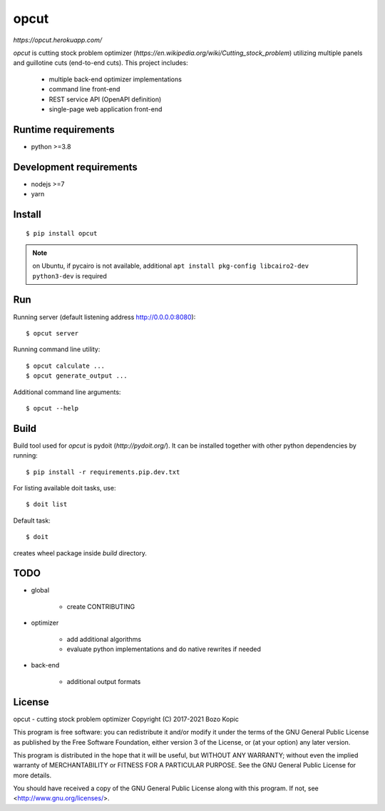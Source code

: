 opcut
=====

`https://opcut.herokuapp.com/`

`opcut` is cutting stock problem optimizer
(`https://en.wikipedia.org/wiki/Cutting_stock_problem`) utilizing multiple
panels and guillotine cuts (end-to-end cuts). This project includes:

    * multiple back-end optimizer implementations
    * command line front-end
    * REST service API (OpenAPI definition)
    * single-page web application front-end


Runtime requirements
--------------------

* python >=3.8


Development requirements
------------------------

* nodejs >=7
* yarn


Install
-------

::

    $ pip install opcut

.. note::

    on Ubuntu, if pycairo is not available, additional
    ``apt install pkg-config libcairo2-dev python3-dev`` is required


Run
---

Running server (default listening address http://0.0.0.0:8080)::

    $ opcut server

Running command line utility::

    $ opcut calculate ...
    $ opcut generate_output ...

Additional command line arguments::

    $ opcut --help


Build
-----

Build tool used for `opcut` is pydoit (`http://pydoit.org/`). It can be
installed together with other python dependencies by running::

    $ pip install -r requirements.pip.dev.txt

For listing available doit tasks, use::

    $ doit list

Default task::

    $ doit

creates wheel package inside `build` directory.


TODO
----

* global

    * create CONTRIBUTING

* optimizer

    * add additional algorithms
    * evaluate python implementations and do native rewrites if needed

* back-end

    * additional output formats


License
-------

opcut - cutting stock problem optimizer
Copyright (C) 2017-2021  Bozo Kopic

This program is free software: you can redistribute it and/or modify
it under the terms of the GNU General Public License as published by
the Free Software Foundation, either version 3 of the License, or
(at your option) any later version.

This program is distributed in the hope that it will be useful,
but WITHOUT ANY WARRANTY; without even the implied warranty of
MERCHANTABILITY or FITNESS FOR A PARTICULAR PURPOSE.  See the
GNU General Public License for more details.

You should have received a copy of the GNU General Public License
along with this program.  If not, see <http://www.gnu.org/licenses/>.
